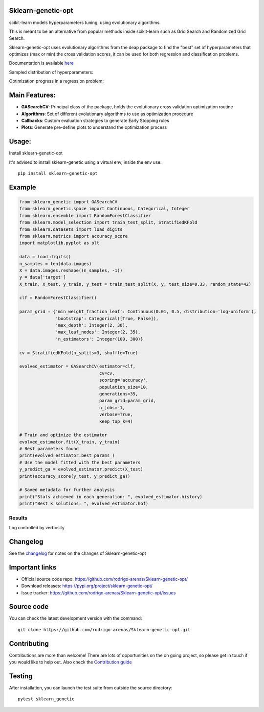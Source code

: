 .. -*- mode: rst -*-

|Travis|_ |Codecov|_ |PythonVersion|_ |PyPi|_ |Docs|_

.. |Travis| image:: https://www.travis-ci.com/rodrigo-arenas/Sklearn-genetic-opt.svg?branch=master
.. _Travis:  https://www.travis-ci.com/rodrigo-arenas/Sklearn-genetic-opt

.. |Codecov| image:: https://codecov.io/gh/rodrigo-arenas/Sklearn-genetic-opt/branch/master/graphs/badge.svg?branch=master&service=github
.. _Codecov: https://codecov.io/github/rodrigo-arenas/Sklearn-genetic-opt?branch=master

.. |PythonVersion| image:: https://img.shields.io/badge/python-3.7%20%7C%203.8%20%7C%203.9-blue
.. _PythonVersion : https://www.python.org/downloads/
.. |PyPi| image:: https://badge.fury.io/py/sklearn-genetic-opt.svg
.. _PyPi: https://badge.fury.io/py/sklearn-genetic-opt

.. |Docs| image:: https://readthedocs.org/projects/sklearn-genetic-opt/badge/?version=latest
.. _Docs: https://sklearn-genetic-opt.readthedocs.io/en/latest/?badge=latest

.. image:: https://github.com/rodrigo-arenas/Sklearn-genetic-opt/blob/master/docs/logo.png?raw=true

Sklearn-genetic-opt
###################

scikit-learn models hyperparameters tuning, using evolutionary algorithms.

This is meant to be an alternative from popular methods inside scikit-learn such as Grid Search and Randomized Grid Search.

Sklearn-genetic-opt uses evolutionary algorithms from the deap package to find the "best" set of hyperparameters that
optimizes (max or min) the cross validation scores, it can be used for both regression and classification problems.

Documentation is available `here <https://sklearn-genetic-opt.readthedocs.io/>`_

Sampled distribution of hyperparameters:

.. image:: https://github.com/rodrigo-arenas/Sklearn-genetic-opt/blob/master/demo/images/density.png?raw=true

Optimization progress in a regression problem:

.. image:: https://github.com/rodrigo-arenas/Sklearn-genetic-opt/blob/master/demo/images/fitness.png?raw=true


Main Features:
##############

* **GASearchCV**: Principal class of the package, holds the evolutionary cross validation optimization routine
* **Algorithms**: Set of different evolutionary algorithms to use as optimization procedure
* **Callbacks**: Custom evaluation strategies to generate Early Stopping rules
* **Plots**: Generate pre-define plots to understand the optimization process

Usage:
######

Install sklearn-genetic-opt

It's advised to install sklearn-genetic using a virtual env, inside the env use::

   pip install sklearn-genetic-opt

Example
#######

.. code-block:: python

   from sklearn_genetic import GASearchCV
   from sklearn_genetic.space import Continuous, Categorical, Integer
   from sklearn.ensemble import RandomForestClassifier
   from sklearn.model_selection import train_test_split, StratifiedKFold
   from sklearn.datasets import load_digits
   from sklearn.metrics import accuracy_score
   import matplotlib.pyplot as plt

   data = load_digits()
   n_samples = len(data.images)
   X = data.images.reshape((n_samples, -1))
   y = data['target']
   X_train, X_test, y_train, y_test = train_test_split(X, y, test_size=0.33, random_state=42)

   clf = RandomForestClassifier()

   param_grid = {'min_weight_fraction_leaf': Continuous(0.01, 0.5, distribution='log-uniform'),
                 'bootstrap': Categorical([True, False]),
                 'max_depth': Integer(2, 30),
                 'max_leaf_nodes': Integer(2, 35),
                 'n_estimators': Integer(100, 300)}

   cv = StratifiedKFold(n_splits=3, shuffle=True)

   evolved_estimator = GASearchCV(estimator=clf,
                                  cv=cv,
                                  scoring='accuracy',
                                  population_size=10,
                                  generations=35,
                                  param_grid=param_grid,
                                  n_jobs=-1,
                                  verbose=True,
                                  keep_top_k=4)

   # Train and optimize the estimator
   evolved_estimator.fit(X_train, y_train)
   # Best parameters found
   print(evolved_estimator.best_params_)
   # Use the model fitted with the best parameters
   y_predict_ga = evolved_estimator.predict(X_test)
   print(accuracy_score(y_test, y_predict_ga))

   # Saved metadata for further analysis
   print("Stats achieved in each generation: ", evolved_estimator.history)
   print("Best k solutions: ", evolved_estimator.hof)

^^^^^^^
Results
^^^^^^^

Log controlled by verbosity

.. image:: https://github.com/rodrigo-arenas/Sklearn-genetic-opt/blob/master/demo/images/log.JPG?raw=true

Changelog
#########

See the `changelog <https://sklearn-genetic-opt.readthedocs.io/en/latest/release_notes.html>`__
for notes on the changes of Sklearn-genetic-opt

Important links
###############

- Official source code repo: https://github.com/rodrigo-arenas/Sklearn-genetic-opt/
- Download releases: https://pypi.org/project/sklearn-genetic-opt/
- Issue tracker: https://github.com/rodrigo-arenas/Sklearn-genetic-opt/issues

Source code
###########

You can check the latest development version with the command::

   git clone https://github.com/rodrigo-arenas/Sklearn-genetic-opt.git

Contributing
############

Contributions are more than welcome!
There are lots of opportunities on the on going project, so please get in touch if you would like to help out.
Also check the `Contribution guide <https://github.com/rodrigo-arenas/Sklearn-genetic-opt/blob/master/CONTRIBUTING.md>`_

Testing
#######

After installation, you can launch the test suite from outside the source directory::

   pytest sklearn_genetic



